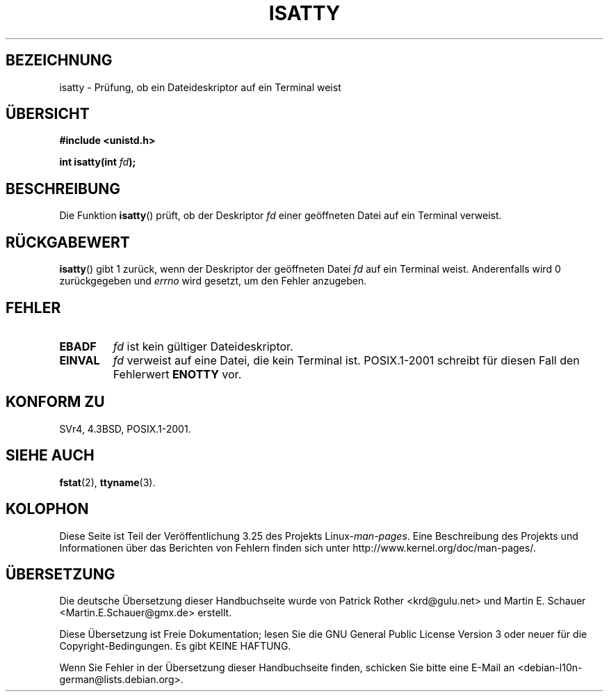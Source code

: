 .\" Copyright 2008, Linux Foundation, written by Michael Kerrisk
.\"     <mtk.manpages@gmail.com>
.\"
.\" Permission is granted to make and distribute verbatim copies of this
.\" manual provided the copyright notice and this permission notice are
.\" preserved on all copies.
.\"
.\" Permission is granted to copy and distribute modified versions of this
.\" manual under the conditions for verbatim copying, provided that the
.\" entire resulting derived work is distributed under the terms of a
.\" permission notice identical to this one.
.\"
.\" Since the Linux kernel and libraries are constantly changing, this
.\" manual page may be incorrect or out-of-date.  The author(s) assume no
.\" responsibility for errors or omissions, or for damages resulting from
.\" the use of the information contained herein.  The author(s) may not
.\" have taken the same level of care in the production of this manual,
.\" which is licensed free of charge, as they might when working
.\" professionally.
.\"
.\" Formatted or processed versions of this manual, if unaccompanied by
.\" the source, must acknowledge the copyright and authors of this work.
.\"
.\"*******************************************************************
.\"
.\" This file was generated with po4a. Translate the source file.
.\"
.\"*******************************************************************
.TH ISATTY 3 "3. Dezember 2008" Linux Linux\-Programmierhandbuch
.SH BEZEICHNUNG
isatty \- Prüfung, ob ein Dateideskriptor auf ein Terminal weist
.SH ÜBERSICHT
.nf
\fB#include <unistd.h>\fP
.sp
\fBint isatty(int \fP\fIfd\fP\fB);\fP
.fi
.SH BESCHREIBUNG
Die Funktion \fBisatty\fP() prüft, ob der Deskriptor \fIfd\fP einer geöffneten
Datei auf ein Terminal verweist.
.SH RÜCKGABEWERT
\fBisatty\fP() gibt 1 zurück, wenn der Deskriptor der geöffneten Datei \fIfd\fP
auf ein Terminal weist. Anderenfalls wird 0 zurückgegeben und \fIerrno\fP wird
gesetzt, um den Fehler anzugeben.
.SH FEHLER
.TP 
\fBEBADF\fP
\fIfd\fP ist kein gültiger Dateideskriptor.
.TP 
\fBEINVAL\fP
.\" FIXME File a bug for this?
\fIfd\fP verweist auf eine Datei, die kein Terminal ist. POSIX.1\-2001 schreibt
für diesen Fall den Fehlerwert \fBENOTTY\fP vor.
.SH "KONFORM ZU"
SVr4, 4.3BSD, POSIX.1\-2001.
.SH "SIEHE AUCH"
\fBfstat\fP(2), \fBttyname\fP(3).
.SH KOLOPHON
Diese Seite ist Teil der Veröffentlichung 3.25 des Projekts
Linux\-\fIman\-pages\fP. Eine Beschreibung des Projekts und Informationen über
das Berichten von Fehlern finden sich unter
http://www.kernel.org/doc/man\-pages/.

.SH ÜBERSETZUNG
Die deutsche Übersetzung dieser Handbuchseite wurde von
Patrick Rother <krd@gulu.net>
und
Martin E. Schauer <Martin.E.Schauer@gmx.de>
erstellt.

Diese Übersetzung ist Freie Dokumentation; lesen Sie die
GNU General Public License Version 3 oder neuer für die
Copyright-Bedingungen. Es gibt KEINE HAFTUNG.

Wenn Sie Fehler in der Übersetzung dieser Handbuchseite finden,
schicken Sie bitte eine E-Mail an <debian-l10n-german@lists.debian.org>.

